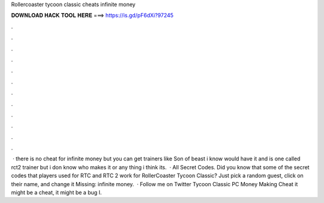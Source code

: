 Rollercoaster tycoon classic cheats infinite money

𝐃𝐎𝐖𝐍𝐋𝐎𝐀𝐃 𝐇𝐀𝐂𝐊 𝐓𝐎𝐎𝐋 𝐇𝐄𝐑𝐄 ===> https://is.gd/pF6dXi?97245

.

.

.

.

.

.

.

.

.

.

.

.

 · there is no cheat for infinite money but you can get trainers like Son of beast i know would have it and  is one called rct2 trainer but i don know who makes it or any thing i think its.  · All Secret Codes. Did you know that some of the secret codes that players used for RTC and RTC 2 work for RollerCoaster Tycoon Classic? Just pick a random guest, click on their name, and change it Missing: infinite money.  · Follow me on Twitter  Tycoon Classic PC Money Making Cheat  it might be a cheat, it might be a bug I.